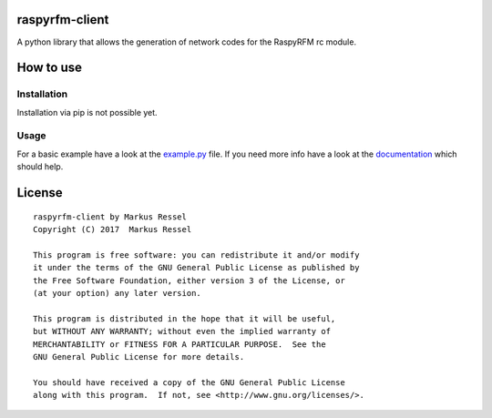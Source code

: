 raspyrfm-client
===============

A python library that allows the generation of network codes for the RaspyRFM rc module.

How to use
==========

Installation
------------

Installation via pip is not possible yet.

Usage
-----

For a basic example have a look at the `example.py <https://github.com/markusressel/raspyrfm-client/blob/master/example.py>`_ file.
If you need more info have a look at the `documentation <http://raspyrfm-client.readthedocs.io/>`_ which should help.

License
=======

::

    raspyrfm-client by Markus Ressel
    Copyright (C) 2017  Markus Ressel

    This program is free software: you can redistribute it and/or modify
    it under the terms of the GNU General Public License as published by
    the Free Software Foundation, either version 3 of the License, or
    (at your option) any later version.

    This program is distributed in the hope that it will be useful,
    but WITHOUT ANY WARRANTY; without even the implied warranty of
    MERCHANTABILITY or FITNESS FOR A PARTICULAR PURPOSE.  See the
    GNU General Public License for more details.

    You should have received a copy of the GNU General Public License
    along with this program.  If not, see <http://www.gnu.org/licenses/>.
